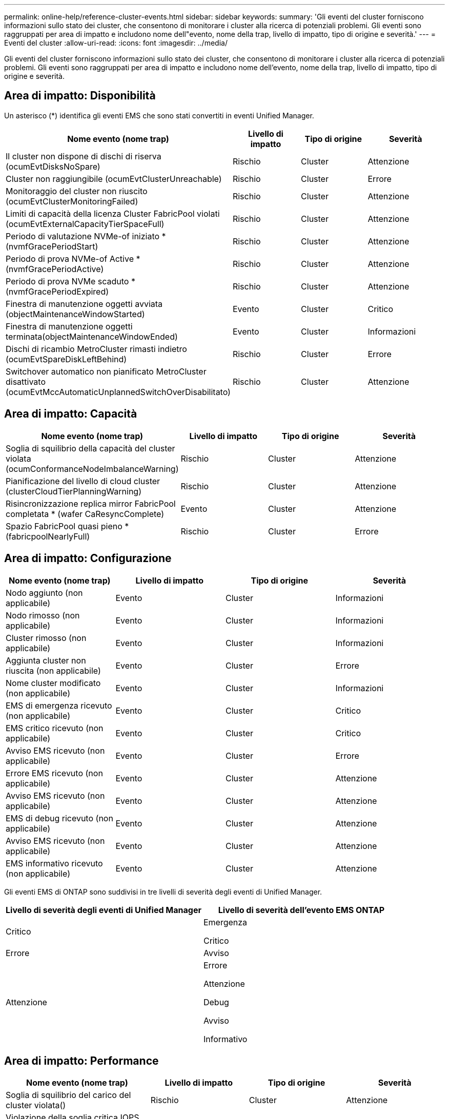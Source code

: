 ---
permalink: online-help/reference-cluster-events.html 
sidebar: sidebar 
keywords:  
summary: 'Gli eventi del cluster forniscono informazioni sullo stato dei cluster, che consentono di monitorare i cluster alla ricerca di potenziali problemi. Gli eventi sono raggruppati per area di impatto e includono nome dell"evento, nome della trap, livello di impatto, tipo di origine e severità.' 
---
= Eventi del cluster
:allow-uri-read: 
:icons: font
:imagesdir: ../media/


[role="lead"]
Gli eventi del cluster forniscono informazioni sullo stato dei cluster, che consentono di monitorare i cluster alla ricerca di potenziali problemi. Gli eventi sono raggruppati per area di impatto e includono nome dell'evento, nome della trap, livello di impatto, tipo di origine e severità.



== Area di impatto: Disponibilità

Un asterisco (*) identifica gli eventi EMS che sono stati convertiti in eventi Unified Manager.

|===
| Nome evento (nome trap) | Livello di impatto | Tipo di origine | Severità 


 a| 
Il cluster non dispone di dischi di riserva (ocumEvtDisksNoSpare)
 a| 
Rischio
 a| 
Cluster
 a| 
Attenzione



 a| 
Cluster non raggiungibile (ocumEvtClusterUnreachable)
 a| 
Rischio
 a| 
Cluster
 a| 
Errore



 a| 
Monitoraggio del cluster non riuscito (ocumEvtClusterMonitoringFailed)
 a| 
Rischio
 a| 
Cluster
 a| 
Attenzione



 a| 
Limiti di capacità della licenza Cluster FabricPool violati (ocumEvtExternalCapacityTierSpaceFull)
 a| 
Rischio
 a| 
Cluster
 a| 
Attenzione



 a| 
Periodo di valutazione NVMe-of iniziato *(nvmfGracePeriodStart)
 a| 
Rischio
 a| 
Cluster
 a| 
Attenzione



 a| 
Periodo di prova NVMe-of Active *(nvmfGracePeriodActive)
 a| 
Rischio
 a| 
Cluster
 a| 
Attenzione



 a| 
Periodo di prova NVMe scaduto *(nvmfGracePeriodExpired)
 a| 
Rischio
 a| 
Cluster
 a| 
Attenzione



 a| 
Finestra di manutenzione oggetti avviata (objectMaintenanceWindowStarted)
 a| 
Evento
 a| 
Cluster
 a| 
Critico



 a| 
Finestra di manutenzione oggetti terminata(objectMaintenanceWindowEnded)
 a| 
Evento
 a| 
Cluster
 a| 
Informazioni



 a| 
Dischi di ricambio MetroCluster rimasti indietro (ocumEvtSpareDiskLeftBehind)
 a| 
Rischio
 a| 
Cluster
 a| 
Errore



 a| 
Switchover automatico non pianificato MetroCluster disattivato (ocumEvtMccAutomaticUnplannedSwitchOverDisabilitato)
 a| 
Rischio
 a| 
Cluster
 a| 
Attenzione

|===


== Area di impatto: Capacità

|===
| Nome evento (nome trap) | Livello di impatto | Tipo di origine | Severità 


 a| 
Soglia di squilibrio della capacità del cluster violata (ocumConformanceNodeImbalanceWarning)
 a| 
Rischio
 a| 
Cluster
 a| 
Attenzione



 a| 
Pianificazione del livello di cloud cluster (clusterCloudTierPlanningWarning)
 a| 
Rischio
 a| 
Cluster
 a| 
Attenzione



 a| 
Risincronizzazione replica mirror FabricPool completata * (wafer CaResyncComplete)
 a| 
Evento
 a| 
Cluster
 a| 
Attenzione



 a| 
Spazio FabricPool quasi pieno *(fabricpoolNearlyFull)
 a| 
Rischio
 a| 
Cluster
 a| 
Errore

|===


== Area di impatto: Configurazione

|===
| Nome evento (nome trap) | Livello di impatto | Tipo di origine | Severità 


 a| 
Nodo aggiunto (non applicabile)
 a| 
Evento
 a| 
Cluster
 a| 
Informazioni



 a| 
Nodo rimosso (non applicabile)
 a| 
Evento
 a| 
Cluster
 a| 
Informazioni



 a| 
Cluster rimosso (non applicabile)
 a| 
Evento
 a| 
Cluster
 a| 
Informazioni



 a| 
Aggiunta cluster non riuscita (non applicabile)
 a| 
Evento
 a| 
Cluster
 a| 
Errore



 a| 
Nome cluster modificato (non applicabile)
 a| 
Evento
 a| 
Cluster
 a| 
Informazioni



 a| 
EMS di emergenza ricevuto (non applicabile)
 a| 
Evento
 a| 
Cluster
 a| 
Critico



 a| 
EMS critico ricevuto (non applicabile)
 a| 
Evento
 a| 
Cluster
 a| 
Critico



 a| 
Avviso EMS ricevuto (non applicabile)
 a| 
Evento
 a| 
Cluster
 a| 
Errore



 a| 
Errore EMS ricevuto (non applicabile)
 a| 
Evento
 a| 
Cluster
 a| 
Attenzione



 a| 
Avviso EMS ricevuto (non applicabile)
 a| 
Evento
 a| 
Cluster
 a| 
Attenzione



 a| 
EMS di debug ricevuto (non applicabile)
 a| 
Evento
 a| 
Cluster
 a| 
Attenzione



 a| 
Avviso EMS ricevuto (non applicabile)
 a| 
Evento
 a| 
Cluster
 a| 
Attenzione



 a| 
EMS informativo ricevuto (non applicabile)
 a| 
Evento
 a| 
Cluster
 a| 
Attenzione

|===
Gli eventi EMS di ONTAP sono suddivisi in tre livelli di severità degli eventi di Unified Manager.

|===
| Livello di severità degli eventi di Unified Manager | Livello di severità dell'evento EMS ONTAP 


 a| 
Critico
 a| 
Emergenza

Critico



 a| 
Errore
 a| 
Avviso



 a| 
Attenzione
 a| 
Errore

Attenzione

Debug

Avviso

Informativo

|===


== Area di impatto: Performance

|===
| Nome evento (nome trap) | Livello di impatto | Tipo di origine | Severità 


 a| 
Soglia di squilibrio del carico del cluster violata()
 a| 
Rischio
 a| 
Cluster
 a| 
Attenzione



 a| 
Violazione della soglia critica IOPS del cluster (ocumClusterIopsIncident)
 a| 
Incidente
 a| 
Cluster
 a| 
Critico



 a| 
Violazione della soglia di avviso IOPS del cluster (ocumClusterIopsWarning)
 a| 
Rischio
 a| 
Cluster
 a| 
Attenzione



 a| 
Violazione della soglia critica di MB/s del cluster (ocumClusterMbpsIncident)
 a| 
Incidente
 a| 
Cluster
 a| 
Critico



 a| 
Soglia di avviso cluster MB/s violata (ocumClusterMbpsWarning)
 a| 
Rischio
 a| 
Cluster
 a| 
Attenzione



 a| 
Violazione della soglia dinamica del cluster (ocumClusterDynamicEventWarning)
 a| 
Rischio
 a| 
Cluster
 a| 
Attenzione

|===


== Area di impatto: Sicurezza

|===
| Nome evento (nome trap) | Livello di impatto | Tipo di origine | Severità 


 a| 
Trasporto HTTPS AutoSupport disattivato (ocumClusterASUPHtpsConfiguredDisabilitato)
 a| 
Rischio
 a| 
Cluster
 a| 
Attenzione



 a| 
Inoltro log non crittografato (ocumClusterAuditLogUnEncrypted)
 a| 
Rischio
 a| 
Cluster
 a| 
Attenzione



 a| 
Default Local Admin User Enabled (utente amministratore locale predefinito abilitato) (ocumClusterDefaultAdminEnabled)
 a| 
Rischio
 a| 
Cluster
 a| 
Attenzione



 a| 
FIPS Mode Disabled (modalità FIPS disattivata) (ocumClusterFipsDisabled)
 a| 
Rischio
 a| 
Cluster
 a| 
Attenzione



 a| 
Banner di accesso disattivato (ocumClusterLoginBannerDisabilitato)
 a| 
Rischio
 a| 
Cluster
 a| 
Attenzione



 a| 
Numero di server NTP basso (securityConfigNTPServerCountLowRisk)
 a| 
Rischio
 a| 
Cluster
 a| 
Attenzione



 a| 
Comunicazione peer cluster non crittografata (ocumClusterPeerEncryptionDisabilitato)
 a| 
Rischio
 a| 
Cluster
 a| 
Attenzione



 a| 
SSH utilizza crittografia non sicura(ocumClusterSSHInSecure)
 a| 
Rischio
 a| 
Cluster
 a| 
Attenzione



 a| 
Protocollo Telnet attivato (ocumClusterTelnetEnabled)
 a| 
Rischio
 a| 
Cluster
 a| 
Attenzione

|===